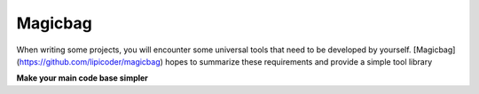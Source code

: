 Magicbag
=======

When writing some projects, you will encounter some universal tools that need to be
developed by yourself. [Magicbag](https://github.com/lipicoder/magicbag) hopes to
summarize these requirements and provide a
simple
tool library

**Make your main code base simpler**